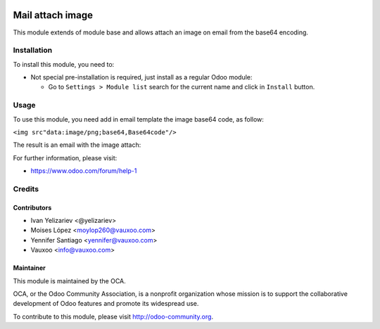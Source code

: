 .. image:: https://img.shields.io/badge/licence-AGPL--3-blue.svg
    :alt: License: AGPL-3

=================
Mail attach image
=================

This module extends of module base and allows attach an image on email from the
base64 encoding.


Installation
============

To install this module, you need to:

- Not special pre-installation is required, just install as a regular Odoo
  module:

  - Go to ``Settings > Module list`` search for the current name and click in
    ``Install`` button.


Usage
=====

To use this module, you need add in email template the image base64 code,
as follow:

``<img src"data:image/png;base64,Base64code"/>``

The result is an email with the image attach:

.. image:: https://s3.amazonaws.com/s3.vauxoo.com/mail_attach_image_eg1.png
    :align: center
    :width: 800

For further information, please visit:

* https://www.odoo.com/forum/help-1


Credits
=======


Contributors
------------


* Ivan Yelizariev <@yelizariev>
* Moises López <moylop260@vauxoo.com>
* Yennifer Santiago <yennifer@vauxoo.com>
* Vauxoo <info@vauxoo.com>


Maintainer
----------


.. image:: https://odoo-community.org/logo.png
    :alt: Odoo Community Association
    :target: https://odoo-community.org

This module is maintained by the OCA.

OCA, or the Odoo Community Association, is a nonprofit organization whose
mission is to support the collaborative development of Odoo features and
promote its widespread use.

To contribute to this module, please visit http://odoo-community.org.
